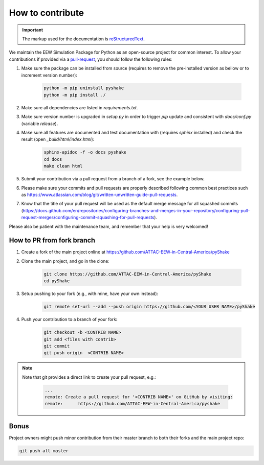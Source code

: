 How to contribute
=================

.. important::

    The markup used for the documentation is `reStructuredText`_.

.. _reStructuredText: https://docutils.sourceforge.io/rst.html

We maintain the EEW Simulation Package for Python as an open-source project for common interest. To allow your contributions if provided via a `pull-request`_, you should follow the following rules:

1. Make sure the package can be installed from source (requires to remove the pre-installed version as bellow or to increment version number):
   
    .. code:: sh

        python -m pip uninstall pyshake 
        python -m pip install ./  

2. Make sure all dependencies are listed in `requirements.txt`.
3. Make sure version number is upgraded in `setup.py` in order to trigger `pip` update and consistent with `docs/conf.py` (variable `release`).
4. Make sure all features are documented and test documentation with (requires `sphinx` installed) and check the result (open `_build/html/index.html`):
   
    .. code:: sh

        sphinx-apidoc -f -o docs pyshake 
        cd docs 
        make clean html

5. Submit your contribution via a pull request from a branch of a fork, see the example below.
6. Please make sure your commits and pull requests are properly described following common best practices such as https://www.atlassian.com/blog/git/written-unwritten-guide-pull-requests.
7. Know that the title of your pull request will be used as the default merge message for all squashed commits (https://docs.github.com/en/repositories/configuring-branches-and-merges-in-your-repository/configuring-pull-request-merges/configuring-commit-squashing-for-pull-requests).

Please also be patient with the maintenance team, and remember that your help is very welcomed!

.. _pull-request: https://docs.github.com/en/get-started/quickstart/contributing-to-projects


How to PR from fork branch
--------------------------

1. Create a fork of the main project online at https://github.com/ATTAC-EEW-in-Central-America/pyShake
2. Clone the main project, and go in the clone:

    .. code:: sh

        git clone https://github.com/ATTAC-EEW-in-Central-America/pyShake
        cd pyShake

3. Setup pushing to your fork (e.g., with mine, have your own instead):

    .. code:: sh
    
        git remote set-url --add --push origin https://github.com/<YOUR USER NAME>/pyShake

4. Push your contribution to a branch of your fork:

    .. code:: sh

        git checkout -b <CONTRIB NAME>
        git add <files with contrib>
        git commit 
        git push origin  <CONTRIB NAME>

.. note::

    Note that git provides a direct link to create your pull request, e.g.:

        .. code:: sh       
                         
            ...
            remote: Create a pull request for '<CONTRIB NAME>' on GitHub by visiting:
            remote:      https://github.com/ATTAC-EEW-in-Central-America/pyshake

Bonus
-----

Project owners might push minor contribution from their master branch to both their forks and the main project repo: 

.. code:: sh    

    git push all master
